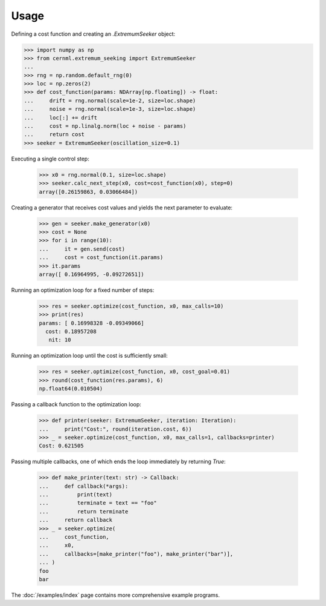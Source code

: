 ..
    SPDX-FileCopyrightText: 2020 - 2025 CERN
    SPDX-FileCopyrightText: 2023 - 2025 GSI Helmholtzzentrum für Schwerionenforschung
    SPDX-FileNotice: All rights not expressly granted are reserved.

    SPDX-License-Identifier: GPL-3.0-or-later OR EUPL-1.2+

Usage
=====

Defining a cost function and creating an `.ExtremumSeeker` object:

..
    >>> from numpy.typing import NDArray
    >>> from cernml.extremum_seeking import Iteration, Callback

.. code-block:: python

    >>> import numpy as np
    >>> from cernml.extremum_seeking import ExtremumSeeker
    ...
    >>> rng = np.random.default_rng(0)
    >>> loc = np.zeros(2)
    >>> def cost_function(params: NDArray[np.floating]) -> float:
    ...     drift = rng.normal(scale=1e-2, size=loc.shape)
    ...     noise = rng.normal(scale=1e-3, size=loc.shape)
    ...     loc[:] += drift
    ...     cost = np.linalg.norm(loc + noise - params)
    ...     return cost
    >>> seeker = ExtremumSeeker(oscillation_size=0.1)

Executing a single control step:

    >>> x0 = rng.normal(0.1, size=loc.shape)
    >>> seeker.calc_next_step(x0, cost=cost_function(x0), step=0)
    array([0.26159863, 0.03066484])

Creating a generator that receives cost values and yields the next
parameter to evaluate:

    >>> gen = seeker.make_generator(x0)
    >>> cost = None
    >>> for i in range(10):
    ...     it = gen.send(cost)
    ...     cost = cost_function(it.params)
    >>> it.params
    array([ 0.16964995, -0.09272651])

Running an optimization loop for a fixed number of steps:

    >>> res = seeker.optimize(cost_function, x0, max_calls=10)
    >>> print(res)
    params: [ 0.16998328 -0.09349066]
      cost: 0.18957208
       nit: 10


Running an optimization loop until the cost is sufficiently small:

    >>> res = seeker.optimize(cost_function, x0, cost_goal=0.01)
    >>> round(cost_function(res.params), 6)
    np.float64(0.010504)

Passing a callback function to the optimization loop:

    >>> def printer(seeker: ExtremumSeeker, iteration: Iteration):
    ...     print("Cost:", round(iteration.cost, 6))
    >>> _ = seeker.optimize(cost_function, x0, max_calls=1, callbacks=printer)
    Cost: 0.621505

Passing multiple callbacks, one of which ends the loop immediately by
returning `True`:

    >>> def make_printer(text: str) -> Callback:
    ...     def callback(*args):
    ...         print(text)
    ...         terminate = text == "foo"
    ...         return terminate
    ...     return callback
    >>> _ = seeker.optimize(
    ...     cost_function,
    ...     x0,
    ...     callbacks=[make_printer("foo"), make_printer("bar")],
    ... )
    foo
    bar

The :doc:`/examples/index` page contains more comprehensive example
programs.
